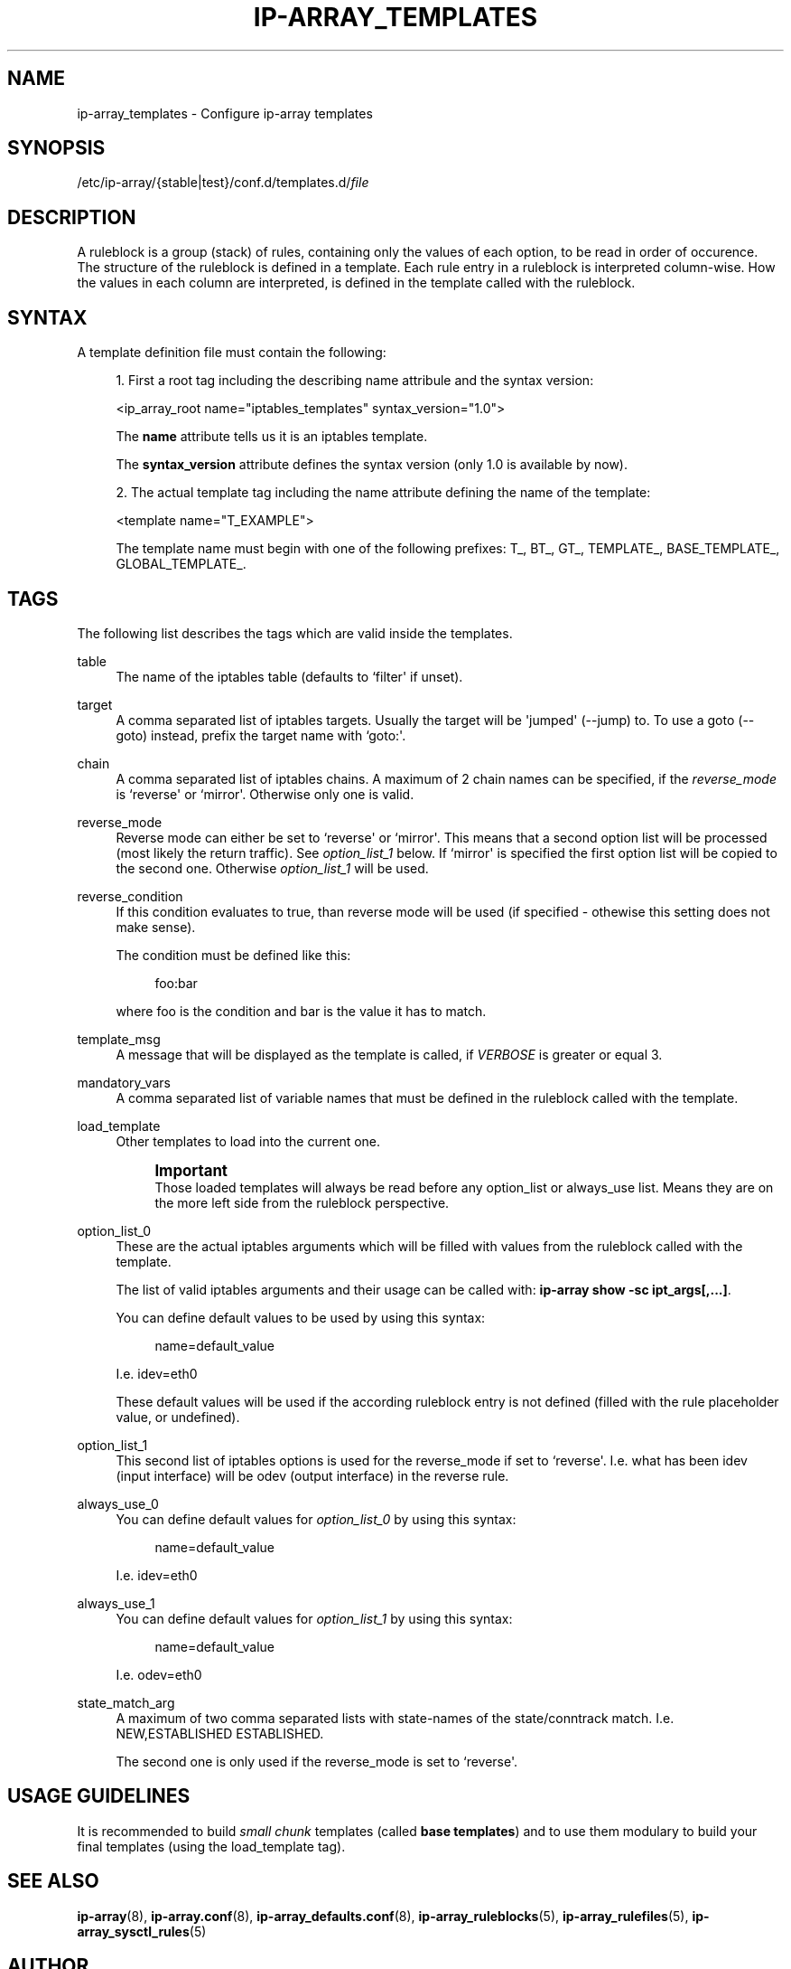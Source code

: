 '\" t
.\"     Title: ip-array_templates
.\"    Author: Mart Frauenlob aka AllKind <AllKind@fastest.cc>
.\" Generator: DocBook XSL-NS Stylesheets v1.75.2 <http://docbook.sf.net/>
.\"      Date: 03/18/2016
.\"    Manual: ip-array 1.2.0
.\"    Source: ip-array 1.1.1
.\"  Language: English
.\"
.TH "IP\-ARRAY_TEMPLATES" "5" "03/18/2016" "ip-array 1.1.1" "ip\-array 1\&.2\&.0"
.\" -----------------------------------------------------------------
.\" * Define some portability stuff
.\" -----------------------------------------------------------------
.\" ~~~~~~~~~~~~~~~~~~~~~~~~~~~~~~~~~~~~~~~~~~~~~~~~~~~~~~~~~~~~~~~~~
.\" http://bugs.debian.org/507673
.\" http://lists.gnu.org/archive/html/groff/2009-02/msg00013.html
.\" ~~~~~~~~~~~~~~~~~~~~~~~~~~~~~~~~~~~~~~~~~~~~~~~~~~~~~~~~~~~~~~~~~
.ie \n(.g .ds Aq \(aq
.el       .ds Aq '
.\" -----------------------------------------------------------------
.\" * set default formatting
.\" -----------------------------------------------------------------
.\" disable hyphenation
.nh
.\" disable justification (adjust text to left margin only)
.ad l
.\" -----------------------------------------------------------------
.\" * MAIN CONTENT STARTS HERE *
.\" -----------------------------------------------------------------
.SH "NAME"
ip-array_templates \- Configure ip\-array templates
.SH "SYNOPSIS"
.sp
.nf
/etc/ip\-array/{stable|test}/conf\&.d/templates\&.d/\fIfile\fR          
        
.fi
.SH "DESCRIPTION"
.PP
A ruleblock is a group (stack) of rules, containing only the values of each option, to be read in order of occurence\&. The structure of the ruleblock is defined in a template\&. Each rule entry in a ruleblock is interpreted column\-wise\&. How the values in each column are interpreted, is defined in the template called with the ruleblock\&.
.SH "SYNTAX"
.PP
A template definition file must contain the following:
.PP

.sp
.RS 4
.ie n \{\
\h'-04' 1.\h'+01'\c
.\}
.el \{\
.sp -1
.IP "  1." 4.2
.\}
First a root tag including the describing name attribule and the syntax version:
.sp
<ip_array_root name="iptables_templates" syntax_version="1\&.0">
.sp
The
\fBname\fR
attribute tells us it is an iptables template\&.
.sp
The
\fBsyntax_version\fR
attribute defines the syntax version (only 1\&.0 is available by now)\&.
.RE
.sp
.RS 4
.ie n \{\
\h'-04' 2.\h'+01'\c
.\}
.el \{\
.sp -1
.IP "  2." 4.2
.\}
The actual template tag including the name attribute defining the name of the template:
.sp
<template name="T_EXAMPLE">
.sp
The template name must begin with one of the following prefixes: T_, BT_, GT_, TEMPLATE_, BASE_TEMPLATE_, GLOBAL_TEMPLATE_\&.
.RE
.sp
.SH "TAGS"
.PP
The following list describes the tags which are valid inside the templates\&.
.PP
table
.RS 4
The name of the iptables table (defaults to `filter\*(Aq if unset)\&.
.RE
.PP
target
.RS 4
A comma separated list of iptables targets\&. Usually the target will be \*(Aqjumped\*(Aq (\-\-jump) to\&. To use a goto (\-\-goto) instead, prefix the target name with `goto:\*(Aq\&.
.RE
.PP
chain
.RS 4
A comma separated list of iptables chains\&. A maximum of 2 chain names can be specified, if the
\fIreverse_mode\fR
is `reverse\*(Aq or `mirror\*(Aq\&. Otherwise only one is valid\&.
.RE
.PP
reverse_mode
.RS 4
Reverse mode can either be set to `reverse\*(Aq or `mirror\*(Aq\&. This means that a second option list will be processed (most likely the return traffic)\&. See
\fIoption_list_1\fR
below\&. If `mirror\*(Aq is specified the first option list will be copied to the second one\&. Otherwise
\fIoption_list_1\fR
will be used\&.
.RE
.PP
reverse_condition
.RS 4
If this condition evaluates to true, than reverse mode will be used (if specified \- othewise this setting does not make sense)\&.
.sp
The condition must be defined like this:
.sp
.if n \{\
.RS 4
.\}
.nf
foo:bar
.fi
.if n \{\
.RE
.\}
.sp
where foo is the condition and bar is the value it has to match\&.
.RE
.PP
template_msg
.RS 4
A message that will be displayed as the template is called, if
\fIVERBOSE\fR
is greater or equal 3\&.
.RE
.PP
mandatory_vars
.RS 4
A comma separated list of variable names that must be defined in the ruleblock called with the template\&.
.RE
.PP
load_template
.RS 4
Other templates to load into the current one\&.
.sp
.if n \{\
.sp
.\}
.RS 4
.it 1 an-trap
.nr an-no-space-flag 1
.nr an-break-flag 1
.br
.ps +1
\fBImportant\fR
.ps -1
.br
Those loaded templates will always be read before any option_list or always_use list\&. Means they are on the more left side from the ruleblock perspective\&.
.sp .5v
.RE
.RE
.PP
option_list_0
.RS 4
These are the actual iptables arguments which will be filled with values from the ruleblock called with the template\&.
.sp
The list of valid iptables arguments and their usage can be called with:
\fBip\-array show \-sc ipt_args[,\&.\&.\&.]\fR\&.
.sp
You can define default values to be used by using this syntax:
.sp
.if n \{\
.RS 4
.\}
.nf
name=default_value
.fi
.if n \{\
.RE
.\}
.sp
I\&.e\&. idev=eth0
.sp
These default values will be used if the according ruleblock entry is not defined (filled with the rule placeholder value, or undefined)\&.
.RE
.PP
option_list_1
.RS 4
This second list of iptables options is used for the reverse_mode if set to `reverse\*(Aq\&. I\&.e\&. what has been idev (input interface) will be odev (output interface) in the reverse rule\&.
.RE
.PP
always_use_0
.RS 4
You can define default values for
\fIoption_list_0\fR
by using this syntax:
.sp
.if n \{\
.RS 4
.\}
.nf
name=default_value
.fi
.if n \{\
.RE
.\}
.sp
I\&.e\&. idev=eth0
.RE
.PP
always_use_1
.RS 4
You can define default values for
\fIoption_list_1\fR
by using this syntax:
.sp
.if n \{\
.RS 4
.\}
.nf
name=default_value
.fi
.if n \{\
.RE
.\}
.sp
I\&.e\&. odev=eth0
.RE
.PP
state_match_arg
.RS 4
A maximum of two comma separated lists with state\-names of the state/conntrack match\&. I\&.e\&. NEW,ESTABLISHED ESTABLISHED\&.
.sp
The second one is only used if the reverse_mode is set to `reverse\*(Aq\&.
.RE
.SH "USAGE GUIDELINES"
.PP
It is recommended to build
\fIsmall chunk\fR
templates (called
\fBbase templates\fR) and to use them modulary to build your final templates (using the load_template tag)\&.
.SH "SEE ALSO"
.PP

\fBip-array\fR(8),
\fBip-array.conf\fR(8),
\fBip-array_defaults.conf\fR(8),
\fBip-array_ruleblocks\fR(5),
\fBip-array_rulefiles\fR(5),
\fBip-array_sysctl_rules\fR(5)
.SH "AUTHOR"
.PP
\fBMart Frauenlob aka AllKind\fR <\&AllKind@fastest\&.cc\&>
.RS 4
Some guy infront of a screen\&.
.RE
.RS 4
Thanks go to the open source community\&.
.RE
